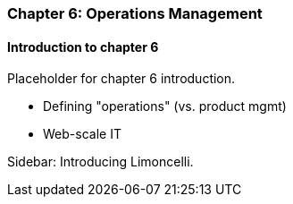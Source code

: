 === Chapter 6: Operations Management

==== Introduction to chapter 6

Placeholder for chapter 6 introduction.

* Defining "operations" (vs. product mgmt)

* Web-scale IT

****
Sidebar: Introducing Limoncelli.
****
